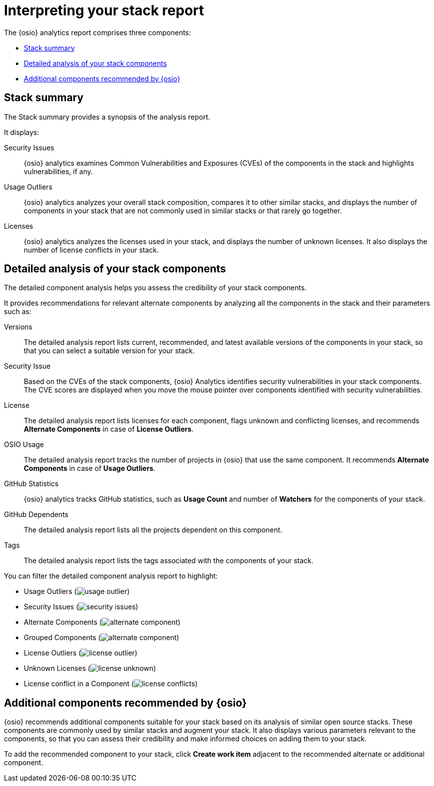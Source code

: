 [id="interpreting_stack_report"]
= Interpreting your stack report

The {osio} analytics report comprises three components:

* <<Stack summary>>
* <<Detailed analysis of your stack components>>
* <<Additional components recommended by {osio}>>

== Stack summary
The Stack summary provides a synopsis of the analysis report.

It displays:

Security Issues:: {osio} analytics examines Common Vulnerabilities and Exposures (CVEs) of the components in the stack and highlights vulnerabilities, if any.

Usage Outliers:: {osio} analytics analyzes your overall stack composition, compares it to other similar stacks, and displays the number of components in your stack that are not commonly used in similar stacks or that rarely go together.

Licenses:: {osio} analytics analyzes the licenses used in your stack, and displays the number of unknown licenses. It also displays the number of license conflicts in your stack.

== Detailed analysis of your stack components
The detailed component analysis helps you assess the credibility of your stack components.

It provides recommendations for relevant alternate components by analyzing all the components in the stack and their parameters such as:

Versions:: The detailed analysis report lists current, recommended, and latest available versions of the components in your stack, so that you can select a suitable version for your stack.

Security Issue:: Based on the CVEs of the stack components, {osio} Analytics identifies security vulnerabilities in your stack components. The CVE scores are displayed when you move the mouse pointer over components identified with security vulnerabilities.

License:: The detailed analysis report lists licenses for each component, flags unknown and conflicting licenses, and recommends *Alternate Components* in case of *License Outliers*.

OSIO Usage:: The detailed analysis report tracks the number of projects in {osio} that use the same component. It recommends *Alternate Components* in case of *Usage Outliers*.

GitHub Statistics:: {osio} analytics tracks GitHub statistics, such as *Usage Count* and number of *Watchers* for the components of your stack.

GitHub Dependents:: The detailed analysis report  lists all the projects dependent on this component.

Tags:: The detailed analysis report lists the tags associated with the components of your stack.

You can filter the detailed component analysis report to highlight:

** Usage Outliers (image:usage_outlier.png[title="Usage Outlier"])
** Security Issues (image:security_issues.png[title="Security Issues"])
** Alternate Components (image:alternate_component.png[title="Alternate Components"])
** Grouped Components (image:alternate_component.png[title="Alternate Components"])
** License Outliers (image:license_outlier.png[title="License Outliers"])
** Unknown Licenses (image:license_unknown.png[title="Unknown Licenses"])
** License conflict in a Component (image:license_conflicts.png[title="License Conflicts"])

== Additional components recommended by {osio}
{osio} recommends additional components suitable for your stack based on its analysis of similar open source stacks. These components are commonly used by similar stacks and augment your stack. It also displays various parameters relevant to the components, so that you can assess their credibility and make informed choices on adding them to your stack.

To add the recommended component to your stack, click *Create work item* adjacent to the recommended alternate or additional component.
